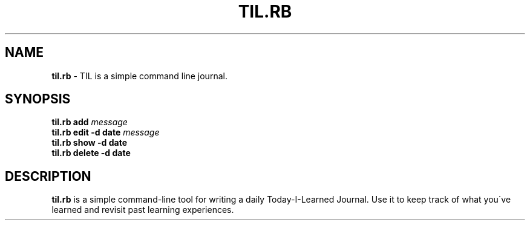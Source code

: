 .\" generated with Ronn/v0.7.3
.\" http://github.com/rtomayko/ronn/tree/0.7.3
.
.TH "TIL\.RB" "1" "December 2014" "" ""
.
.SH "NAME"
\fBtil\.rb\fR \- TIL is a simple command line journal\.
.
.SH "SYNOPSIS"
\fBtil\.rb\fR \fBadd\fR \fImessage\fR
.
.br
\fBtil\.rb\fR \fBedit\fR \fB\-d date\fR \fImessage\fR
.
.br
\fBtil\.rb\fR \fBshow\fR \fB\-d date\fR
.
.br
\fBtil\.rb\fR \fBdelete\fR \fB\-d date\fR
.
.SH "DESCRIPTION"
\fBtil\.rb\fR is a simple command\-line tool for writing a daily Today\-I\-Learned Journal\. Use it to keep track of what you\'ve learned and revisit past learning experiences\.
